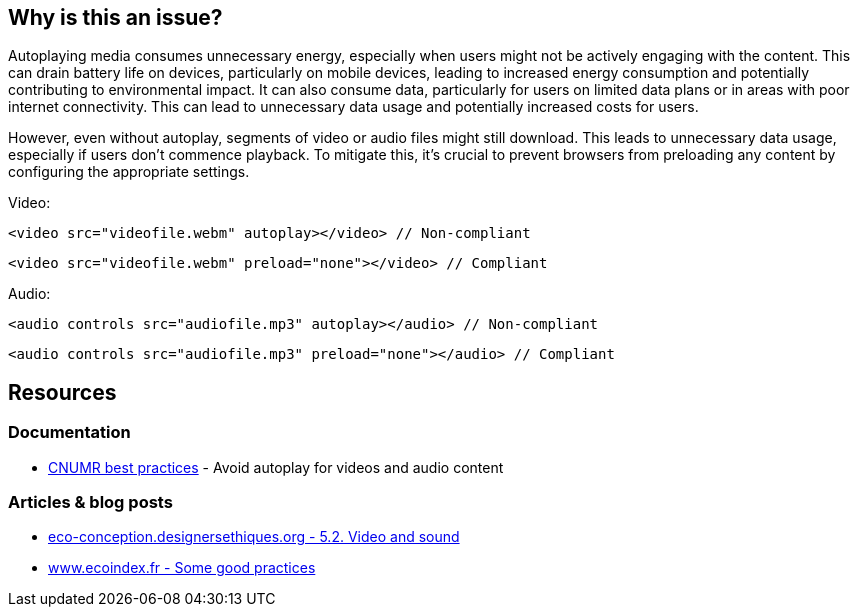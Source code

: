 :!sectids:

== Why is this an issue?

Autoplaying media consumes unnecessary energy, especially when users might not be actively engaging with the content.
This can drain battery life on devices, particularly on mobile devices, leading to increased energy consumption and potentially contributing to environmental impact.
It can also consume data, particularly for users on limited data plans or in areas with poor internet connectivity.
This can lead to unnecessary data usage and potentially increased costs for users.

However, even without autoplay, segments of video or audio files might still download.
This leads to unnecessary data usage, especially if users don't commence playback.
To mitigate this, it's crucial to prevent browsers from preloading any content by configuring the appropriate settings.

Video:

[source,html,data-diff-id="1",data-diff-type="noncompliant"]
----
<video src="videofile.webm" autoplay></video> // Non-compliant
----

[source,html,data-diff-id="1",data-diff-type="compliant"]
----
<video src="videofile.webm" preload="none"></video> // Compliant
----

Audio:

[source,html,data-diff-id="1",data-diff-type="noncompliant"]
----
<audio controls src="audiofile.mp3" autoplay></audio> // Non-compliant
----

[source,html,data-diff-id="1",data-diff-type="compliant"]
----
<audio controls src="audiofile.mp3" preload="none"></audio> // Compliant
----

== Resources

=== Documentation

- https://github.com/cnumr/best-practices/blob/main/chapters/BP_4003_en.md[CNUMR best practices] - Avoid autoplay for videos and audio content

=== Articles & blog posts

- https://eco-conception.designersethiques.org/guide/en/content/5-2-video.html[eco-conception.designersethiques.org - 5.2. Video and sound]
- https://www.ecoindex.fr/en/ecodesign/[www.ecoindex.fr - Some good practices]
